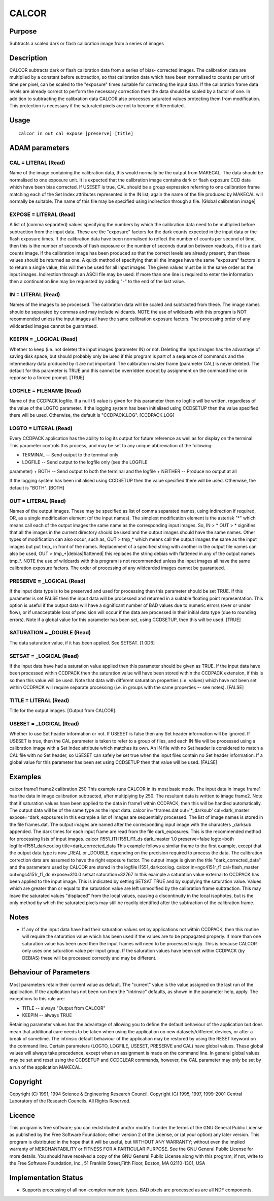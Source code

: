 

CALCOR
======


Purpose
~~~~~~~
Subtracts a scaled dark or flash calibration image from a series of
images


Description
~~~~~~~~~~~
CALCOR subtracts dark or flash calibration data from a series of bias-
corrected images. The calibration data are multiplied by a constant
before subtraction, so that calibration data which have been
normalised to counts per unit of time per pixel, can be scaled to the
"exposure" times suitable for correcting the input data. If the
calibration frame data levels are already correct to perform the
necessary correction then the data should be scaled by a factor of
one. In addition to subtracting the calibration data CALCOR also
processes saturated values protecting them from modification. This
protection is necessary if the saturated pixels are not to become
differentiated.


Usage
~~~~~


::

    
       calcor in out cal expose [preserve] [title]
       



ADAM parameters
~~~~~~~~~~~~~~~



CAL = LITERAL (Read)
````````````````````
Name of the image containing the calibration data, this would normally
be the output from MAKECAL. The data should be normalised to one
exposure unit. It is expected that the calibration image contains dark
or flash exposure CCD data which have been bias corrected.
If USESET is true, CAL should be a group expression referring to one
calibration frame matching each of the Set Index attributes
represented in the IN list; again the name of the file produced by
MAKECAL will normally be suitable.
The name of this file may be specified using indirection through a
file. [Global calibration image]



EXPOSE = LITERAL (Read)
```````````````````````
A list of (comma separated) values specifying the numbers by which the
calibration data need to be multiplied before subtraction from the
input data. These are the "exposure" factors for the dark counts
expected in the input data or the flash exposure times. If the
calibration data have been normalised to reflect the number of counts
per second of time, then this is the number of seconds of flash
exposure or the number of seconds duration between readouts, if it is
a dark counts image. If the calibration image has been produced so
that the correct levels are already present, then these values should
be returned as one. A quick method of specifying that all the images
have the same "exposure" factors is to return a single value, this
will then be used for all input images.
The given values must be in the same order as the input images.
Indirection through an ASCII file may be used. If more than one line
is required to enter the information then a continuation line may be
requested by adding "-" to the end of the last value.



IN = LITERAL (Read)
```````````````````
Names of the images to be processed. The calibration data will be
scaled and subtracted from these. The image names should be separated
by commas and may include wildcards.
NOTE the use of wildcards with this program is NOT recommended unless
the input images all have the same calibration exposure factors. The
processing order of any wildcarded images cannot be guaranteed.



KEEPIN = _LOGICAL (Read)
````````````````````````
Whether to keep (i.e. not delete) the input images (parameter IN) or
not. Deleting the input images has the advantage of saving disk space,
but should probably only be used if this program is part of a sequence
of commands and the intermediary data produced by it are not
important.
The calibration master frame (parameter CAL) is never deleted.
The default for this parameter is TRUE and this cannot be overridden
except by assignment on the command line or in reponse to a forced
prompt. [TRUE]



LOGFILE = FILENAME (Read)
`````````````````````````
Name of the CCDPACK logfile. If a null (!) value is given for this
parameter then no logfile will be written, regardless of the value of
the LOGTO parameter.
If the logging system has been initialised using CCDSETUP then the
value specified there will be used. Otherwise, the default is
"CCDPACK.LOG". [CCDPACK.LOG]



LOGTO = LITERAL (Read)
``````````````````````
Every CCDPACK application has the ability to log its output for future
reference as well as for display on the terminal. This parameter
controls this process, and may be set to any unique abbreviation of
the following:

+ TERMINAL -- Send output to the terminal only
+ LOGFILE -- Send output to the logfile only (see the LOGFILE
parameter)
+ BOTH -- Send output to both the terminal and the logfile
+ NEITHER -- Produce no output at all

If the logging system has been initialised using CCDSETUP then the
value specified there will be used. Otherwise, the default is "BOTH".
[BOTH]



OUT = LITERAL (Read)
````````````````````
Names of the output images. These may be specified as list of comma
separated names, using indirection if required, OR, as a single
modification element (of the input names). The simplest modification
element is the asterisk "*" which means call each of the output images
the same name as the corresponding input images. So, IN > * OUT > *
signifies that all the images in the current directory should be used
and the output images should have the same names.
Other types of modification can also occur, such as, OUT > tmp_* which
means call the output images the same as the input images but put tmp_
in front of the names. Replacement of a specified string with another
in the output file names can also be used, OUT >
tmp_*|debias|flattened| this replaces the string debias with flattened
in any of the output names tmp_*.
NOTE the use of wildcards with this program is not recommended unless
the input images all have the same calibration exposure factors. The
order of processing of any wildcarded images cannot be guaranteed.



PRESERVE = _LOGICAL (Read)
``````````````````````````
If the input data type is to be preserved and used for processing then
this parameter should be set TRUE. If this parameter is set FALSE then
the input data will be processed and returned in a suitable floating
point representation. This option is useful if the output data will
have a significant number of BAD values due to numeric errors (over or
under flow), or if unacceptable loss of precision will occur if the
data are processed in their initial data type (due to rounding
errors).
Note if a global value for this parameter has been set, using
CCDSETUP, then this will be used. [TRUE]



SATURATION = _DOUBLE (Read)
```````````````````````````
The data saturation value, if it has been applied. See SETSAT. [1.0D6]



SETSAT = _LOGICAL (Read)
````````````````````````
If the input data have had a saturation value applied then this
parameter should be given as TRUE. If the input data have been
processed within CCDPACK then the saturation value will have been
stored within the CCDPACK extension, if this is so then this value
will be used. Note that data with different saturation properties
(i.e. values) which have not been set within CCDPACK will require
separate processing (i.e. in groups with the same properties -- see
notes). [FALSE]



TITLE = LITERAL (Read)
``````````````````````
Title for the output images. [Output from CALCOR].



USESET = _LOGICAL (Read)
````````````````````````
Whether to use Set header information or not. If USESET is false then
any Set header information will be ignored. If USESET is true, then
the CAL parameter is taken to refer to a group of files, and each IN
file will be processed using a calibration image with a Set Index
attribute which matches its own. An IN file with no Set header is
considered to match a CAL file with no Set header, so USESET can
safely be set true when the input files contain no Set header
information.
If a global value for this parameter has been set using CCDSETUP then
that value will be used. [FALSE]



Examples
~~~~~~~~
calcor frame1 frame2 calibration 250
This example runs CALCOR in its most basic mode. The input data in
image frame1 has the data in image calibration subtracted, after
multiplying by 250. The resultant data is written to image frame2.
Note that if saturation values have been applied to the data in frame1
within CCDPACK, then this will be handled automatically. The output
data will be of the same type as the input data.
calcor in=^frames.dat out='*_darksub' cal=dark_master
expose=^dark_exposures In this example a list of images are
sequentially processed. The list of image names is stored in the file
frames.dat. The output images are named after the corresponding input
image with the characters _darksub appended. The dark times for each
input frame are read from the file dark_exposures. This is the
recommended method for processing lists of input images.
calcor l1551_f11 l1551_f11_ds dark_master 1.0 preserve=false
logto=both logfile=l1551_darkcor.log title=dark_corrected_data This
example follows a similar theme to the first example, except that the
output data type is now _REAL or _DOUBLE, depending on the precision
required to process the data. The calibration correction data are
assumed to have the right exposure factor. The output image is given
the title "dark_corrected_data" and the parameters used by CALCOR are
stored in the logfile l1551_darkcor.log.
calcor in=ngc4151r_f1 cal=flash_master out=ngc4151r_f1_dc
expose=310.0 setsat saturation=32767 In this example a saturation
value external to CCDPACK has been applied to the input image. This is
indicated by setting SETSAT TRUE and by supplying the saturation
value. Values which are greater than or equal to the saturation value
are left unmodified by the calibration frame subtraction. This may
leave the saturated values "displaced" from the local values, causing
a discontinuity in the local isophotes, but is the only method by
which the saturated pixels may still be readily identified after the
subtraction of the calibration frame.



Notes
~~~~~


+ If any of the input data have had their saturation values set by
  applications not within CCDPACK, then this routine will require the
  saturation value which has been used if the values are to be
  propagated properly. If more than one saturation value has been used
  then the input frames will need to be processed singly. This is
  because CALCOR only uses one saturation value per input group. If the
  saturation values have been set within CCDPACK (by DEBIAS) these will
  be processed correctly and may be different.




Behaviour of Parameters
~~~~~~~~~~~~~~~~~~~~~~~
Most parameters retain their current value as default. The "current"
value is the value assigned on the last run of the application. If the
application has not been run then the "intrinsic" defaults, as shown
in the parameter help, apply. The exceptions to this rule are:

+ TITLE -- always "Output from CALCOR"
+ KEEPIN -- always TRUE

Retaining parameter values has the advantage of allowing you to define
the default behaviour of the application but does mean that additional
care needs to be taken when using the application on new
datasets/different devices, or after a break of sometime. The
intrinsic default behaviour of the application may be restored by
using the RESET keyword on the command line.
Certain parameters (LOGTO, LOGFILE, USESET, PRESERVE and CAL) have
global values. These global values will always take precedence, except
when an assignment is made on the command line. In general global
values may be set and reset using the CCDSETUP and CCDCLEAR commands,
however, the CAL parameter may only be set by a run of the application
MAKECAL.


Copyright
~~~~~~~~~
Copyright (C) 1991, 1994 Science & Engineering Research Council.
Copyright (C) 1995, 1997, 1999-2001 Central Laboratory of the Research
Councils. All Rights Reserved.


Licence
~~~~~~~
This program is free software; you can redistribute it and/or modify
it under the terms of the GNU General Public License as published by
the Free Software Foundation; either version 2 of the License, or (at
your option) any later version.
This program is distributed in the hope that it will be useful, but
WITHOUT ANY WARRANTY; without even the implied warranty of
MERCHANTABILITY or FITNESS FOR A PARTICULAR PURPOSE. See the GNU
General Public License for more details.
You should have received a copy of the GNU General Public License
along with this program; if not, write to the Free Software
Foundation, Inc., 51 Franklin Street,Fifth Floor, Boston, MA
02110-1301, USA


Implementation Status
~~~~~~~~~~~~~~~~~~~~~


+ Supports processing of all non-complex numeric types. BAD pixels are
  processed as are all NDF components.




